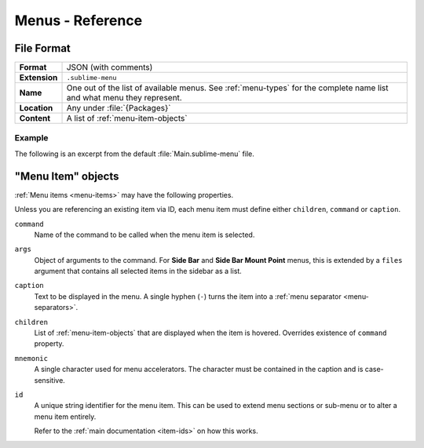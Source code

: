 ===================
 Menus - Reference
===================

.. seealso::

   :doc:`Documentation on menus </customization/menus>`
      Explains how menus work and what you can do


File Format
===========

=============  ===========================================
**Format**     JSON (with comments)

**Extension**  ``.sublime-menu``

**Name**       One out of the list of available menus.
               See :ref:`menu-types` for the complete name list
               and what menu they represent.

**Location**   Any under :file:`{Packages}`

**Content**    A list of :ref:`menu-item-objects`
=============  ===========================================


Example
*******

The following is an excerpt
from the default :file:`Main.sublime-menu` file.

.. code-block:: json
   :linenos:

   [
       {
           "caption": "Edit",
           "mnemonic": "E",
           "id": "edit",
           "children":
           [
               { "command": "undo", "mnemonic": "U" },
               { "command": "redo_or_repeat", "mnemonic": "R" },
               {
                   "caption": "Undo Selection",
                   "children":
                   [
                       { "command": "soft_undo" },
                       { "command": "soft_redo" }
                   ]
               },
               { "caption": "-", "id": "clipboard" },
               { "command": "copy", "mnemonic": "C" },
               { "command": "cut", "mnemonic": "t" },
               { "command": "paste", "mnemonic": "P" },
               { "command": "paste_and_indent", "mnemonic": "I" },
               { "command": "paste_from_history", "caption": "Paste from History" }
           ]
       }
   ]


.. _menu-item-objects:

"Menu Item" objects
===================

:ref:`Menu items <menu-items>` may have the following properties.

Unless you are referencing an existing item via ID,
each menu item must define either
``children``, ``command`` or ``caption``.

``command``
   Name of the command to be called
   when the menu item is selected.

``args``
   Object of arguments to the command.
   For **Side Bar** and **Side Bar Mount Point** menus,
   this is extended by a ``files`` argument
   that contains all selected items in the sidebar as a list.

``caption``
   Text to be displayed in the menu.
   A single hyphen (``-``) turns the item
   into a :ref:`menu separator <menu-separators>`.

``children``
   List of :ref:`menu-item-objects` that are displayed
   when the item is hovered.
   Overrides existence of ``command`` property.

``mnemonic``
   A single character used for menu accelerators.
   The character must be contained in the caption
   and is case-sensitive.

``id``
   A unique string identifier for the menu item.
   This can be used to extend menu sections or sub-menu
   or to alter a menu item entirely.

   Refer to the :ref:`main documentation <item-ids>` on how this works.

